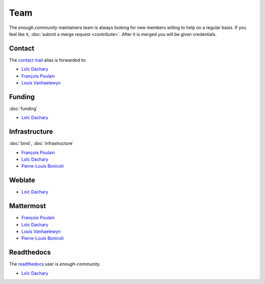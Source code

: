 Team
====

The `enough.community` maintainers team is always looking for new
members willing to help on a regular basis. If you feel like it,
:doc:`submit a merge request <contribute>`. After it is merged you
will be given credentials.

Contact
-------

The `contact mail <contact@enough.community>`__ alias is forwarded to:

* `Loïc Dachary <loic@dachary.org>`__
* `François Poulain <fpoulain@metrodore.fr>`__
* `Louis Vanhaelewyn <louis.vanhaelewyn@free.fr>`__

Funding
-------

:doc:`funding`

* `Loïc Dachary <loic@dachary.org>`__

Infrastructure
--------------

:doc:`bind`, :doc:`infrastructure`

* `François Poulain <fpoulain@metrodore.fr>`__
* `Loïc Dachary <loic@dachary.org>`__
* `Pierre-Louis Bonicoli <pierre-louis.bonicoli@gmx.fr>`__

Weblate
-------

* `Loïc Dachary <loic@dachary.org>`__

Mattermost
----------

* `François Poulain <fpoulain@metrodore.fr>`__
* `Loïc Dachary <loic@dachary.org>`__
* `Louis Vanhaelewyn <louis.vanhaelewyn@free.fr>`__
* `Pierre-Louis Bonicoli <pierre-louis.bonicoli@gmx.fr>`__

Readthedocs
-----------

The `readthedocs <https://readthedocs.org/>`__ user is `enough-community`.

* `Loïc Dachary <loic@dachary.org>`__
